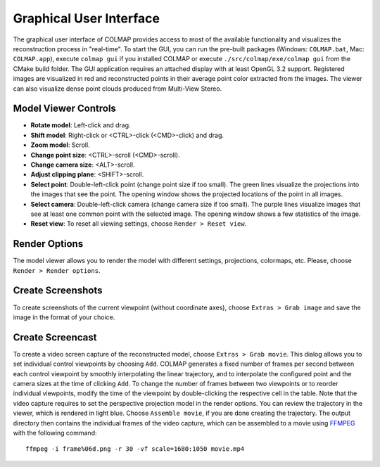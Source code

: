 .. _gui:

Graphical User Interface
========================

The graphical user interface of COLMAP provides access to most of the available
functionality and visualizes the reconstruction process in "real-time". To start
the GUI, you can run the pre-built packages (Windows: ``COLMAP.bat``, Mac:
``COLMAP.app``), execute ``colmap gui`` if you installed COLMAP or execute
``./src/colmap/exe/colmap gui`` from the CMake build folder. The GUI application
requires an attached display with at least OpenGL 3.2 support. Registered images
are visualized in red and reconstructed points in their average point color
extracted from the images. The viewer can also visualize dense point clouds
produced from Multi-View Stereo.


Model Viewer Controls
---------------------

- **Rotate model**: Left-click and drag.
- **Shift model**: Right-click or <CTRL>-click (<CMD>-click) and drag.
- **Zoom model**: Scroll.
- **Change point size**: <CTRL>-scroll (<CMD>-scroll).
- **Change camera size**: <ALT>-scroll.
- **Adjust clipping plane**: <SHIFT>-scroll.
- **Select point**: Double-left-click point (change point size if too small).
  The green lines visualize the projections into the images that see the point.
  The opening window shows the projected locations of the point in all images.
- **Select camera**: Double-left-click camera (change camera size if too small).
  The purple lines visualize images that see at least one common point with the
  selected image. The opening window shows a few statistics of the image.
- **Reset view**: To reset all viewing settings, choose ``Render > Reset view``.


Render Options
--------------

The model viewer allows you to render the model with different settings,
projections, colormaps, etc. Please, choose ``Render > Render options``.


Create Screenshots
------------------

To create screenshots of the current viewpoint (without coordinate axes), choose
``Extras > Grab image`` and save the image in the format of your choice.


Create Screencast
-----------------

To create a video screen capture of the reconstructed model, choose ``Extras >
Grab movie``. This dialog allows you to set individual control viewpoints by
choosing ``Add``. COLMAP generates a fixed number of frames per second between
each control viewpoint by smoothly interpolating the linear trajectory, and to
interpolate the configured point and the camera sizes at the time of clicking
``Add``. To change the number of frames between two viewpoints or to reorder
individual viewpoints, modify the time of the viewpoint by double-clicking the
respective cell in the table. Note that the video capture requires to set the
perspective projection model in the render options. You can review the
trajectory in the viewer, which is rendered in light blue. Choose ``Assemble
movie``, if you are done creating the trajectory. The output directory then
contains the individual frames of the video capture, which can be assembled to a
movie using `FFMPEG <https://www.ffmpeg.org/>`_ with the following command::

    ffmpeg -i frame%06d.png -r 30 -vf scale=1680:1050 movie.mp4
